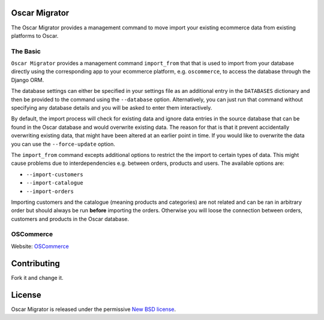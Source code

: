 Oscar Migrator
==============

The Oscar Migrator provides a management command to move import your
existing ecommerce data from existing platforms to Oscar. 

The Basic
---------

``Oscar Migrator`` provides a management command ``import_from`` that
that is used to import from your database directly using the 
corresponding app to your ecommerce platform, e.g. ``oscommerce``, to
access the database through the Django ORM.

The database settings can either be specified in your settings file as
an additional entry in the ``DATABASES`` dictionary and then be provided
to the command using the ``--database`` option. Alternatively, you can 
just run that command without specifying any database details and you 
will be asked to enter them interactively.

By default, the import process will check for existing data and ignore
data entries in the source database that can be found in the Oscar 
database and would overwrite existing data. The reason for that is that
it prevent accidentally overwriting existing data, that might have been
altered at an earlier point in time. If you would like to overwrite the
data you can use the ``--force-update`` option.

The ``import_from`` command excepts additional options to restrict the
the import to certain types of data. This might cause problems due to
interdependencies e.g. between orders, products and users. The available
options are:

* ``--import-customers``
* ``--import-catalogue``
* ``--import-orders``

Importing customers and the catalogue (meaning products and categories) 
are not related and can be ran in arbitrary order but should always be
run **before** importing the orders. Otherwise you will loose the 
connection between orders, customers and products in the Oscar database. 

OSCommerce
----------

Website: `OSCommerce <www.oscommerce.com>`_



Contributing
============

Fork it and change it. 

License
=======

Oscar Migrator is released under the permissive `New BSD license
<https://github.com/tangentlabs/oscar-migrator/blob/master/LICENSE>`_.
